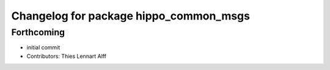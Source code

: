 ^^^^^^^^^^^^^^^^^^^^^^^^^^^^^^^^^^^^^^^
Changelog for package hippo_common_msgs
^^^^^^^^^^^^^^^^^^^^^^^^^^^^^^^^^^^^^^^

Forthcoming
-----------
* initial commit
* Contributors: Thies Lennart Alff
